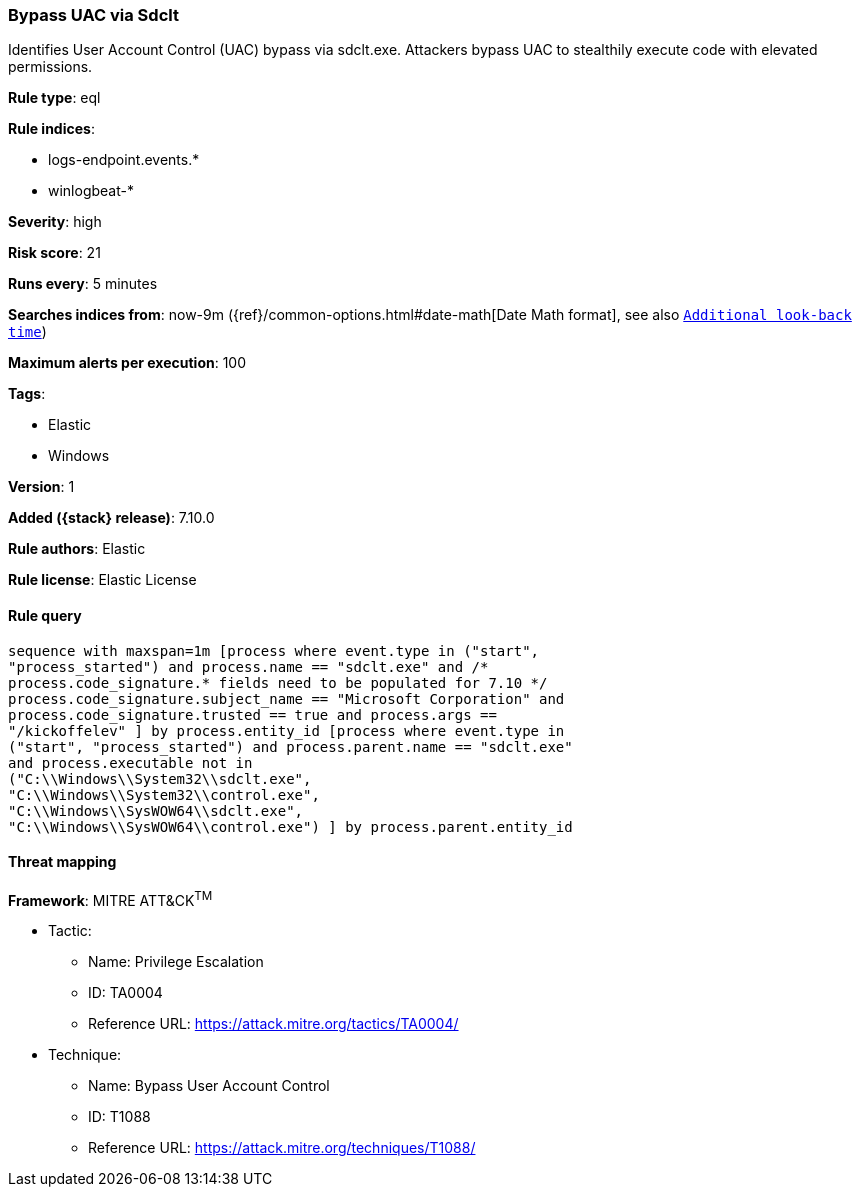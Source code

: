 [[bypass-uac-via-sdclt]]
=== Bypass UAC via Sdclt

Identifies User Account Control (UAC) bypass via sdclt.exe. Attackers bypass UAC to stealthily execute code with elevated permissions.

*Rule type*: eql

*Rule indices*:

* logs-endpoint.events.*
* winlogbeat-*

*Severity*: high

*Risk score*: 21

*Runs every*: 5 minutes

*Searches indices from*: now-9m ({ref}/common-options.html#date-math[Date Math format], see also <<rule-schedule, `Additional look-back time`>>)

*Maximum alerts per execution*: 100

*Tags*:

* Elastic
* Windows

*Version*: 1

*Added ({stack} release)*: 7.10.0

*Rule authors*: Elastic

*Rule license*: Elastic License

==== Rule query


[source,js]
----------------------------------
sequence with maxspan=1m [process where event.type in ("start",
"process_started") and process.name == "sdclt.exe" and /*
process.code_signature.* fields need to be populated for 7.10 */
process.code_signature.subject_name == "Microsoft Corporation" and
process.code_signature.trusted == true and process.args ==
"/kickoffelev" ] by process.entity_id [process where event.type in
("start", "process_started") and process.parent.name == "sdclt.exe"
and process.executable not in
("C:\\Windows\\System32\\sdclt.exe",
"C:\\Windows\\System32\\control.exe",
"C:\\Windows\\SysWOW64\\sdclt.exe",
"C:\\Windows\\SysWOW64\\control.exe") ] by process.parent.entity_id
----------------------------------

==== Threat mapping

*Framework*: MITRE ATT&CK^TM^

* Tactic:
** Name: Privilege Escalation
** ID: TA0004
** Reference URL: https://attack.mitre.org/tactics/TA0004/
* Technique:
** Name: Bypass User Account Control
** ID: T1088
** Reference URL: https://attack.mitre.org/techniques/T1088/

